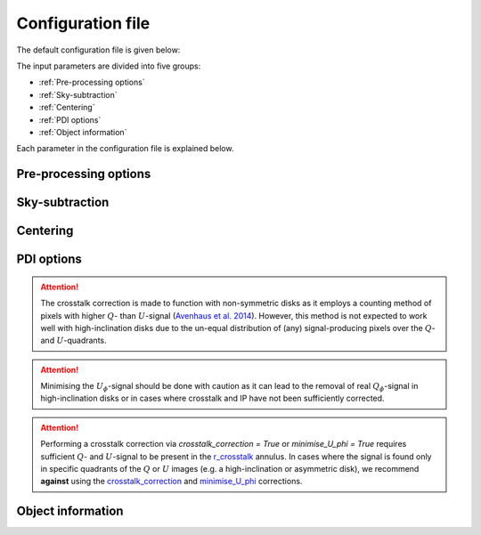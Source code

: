 
Configuration file
==================

The default configuration file is given below:

.. code-block:: language
   :linenos:

   [Pre-processing options]

   run_pre_processing     = True
   remove_data_products   = True
   split_observing_blocks = True
   y_pixel_range          = [0,1024]


   [Sky-subtraction]

   sky_subtraction_method     = dithering-offset
   sky_subtraction_min_offset = 100
   remove_horizontal_stripes  = True

   [Centering]

   centering_method = single-Moffat
   tied_offset      = False


   [PDI options]

   size_to_crop         = [120,120]
   r_inner_IPS          = [0,3,6,9,12]
   r_outer_IPS          = [3,6,9,12,15]
   crosstalk_correction = True
   minimise_U_phi       = True
   r_crosstalk          = [7,17]


   [Object information]

   object_name      =
   disk_pos_angle   = 0.0
   disk_inclination = 0.0

The input parameters are divided into five groups:

- :ref:`Pre-processing options`
- :ref:`Sky-subtraction`
- :ref:`Centering`
- :ref:`PDI options`
- :ref:`Object information`

Each parameter in the configuration file is explained below.

Pre-processing options
----------------------

.. py:function:: run_pre_processing:

   ``True``, ``False`` (default = ``True``)

   If ``True``, perform the :ref:`pre-processing <Pre-processing>` reduction on the SCIENCE data. `run_pre_processing` should bet ``True`` the first time PIPPIN is run, but can be changed to ``False`` if you wish to tweak the input parameters of the PDI.


.. py:function:: remove_data_products:

   ``True``, ``False`` (default = ``True``)

   If ``True``, remove the intermediate data products (:file:`_reduced.fits` and :file:`_skysub.fits` files) once the pre-processing reduction is finished.


.. py:function:: split_observing_blocks:

   ``True``, ``False`` (default = ``True``)

   If ``True``, split the observing-blocks by ID. `split_observing_blocks` can be set to ``False`` if concurrent observations have altering OBS IDs.


.. py:function:: y_pixel_range:

   `list` (default = ``[0, 1024]``)

   Vertical pixel indices to crop the intermediate data products between. Changing `y_pixel_range` can help to save time or memory with large data-cubes.


Sky-subtraction
---------------

.. py:function:: sky_subtraction_method:

   ``dithering-offset``, ``box-median`` (default = ``dithering-offset``)

   If ``dithering-offset``, PIPPIN uses observations at different dithering positions to subtract the :ref:`sky <Sky-subtraction>` background. The minimum separation of the dithering-positions is indicated with sky_subtraction_min_offset_. If `sky_subtraction_method` is set to ``box-median``, the sky contribution is estimated with the median in two boxes left and right of the beams. The boxes are drawn at a separation indicated by sky_subtraction_min_offset_ and continue to the edge of the detector.


.. _sky_subtraction_min_offset:

.. py:function:: sky_subtraction_min_offset:

   `integer` (default = 100)

   The minimum horizontal pixel-offset PIPPIN uses when carrying out the sky-subtraction via ``dithering-offset`` or ``box-median``.


.. py:function:: remove_horizontal_stripes:

   ``True``, ``False`` (default = ``False``)

   If ``True``, PIPPIN attempts to remove the horizontal stripe pattern found as a read-out artefact in certain observations by fitting polynomials to each row of pixels.


Centering
---------

.. _centering_method:

.. py:function:: centering_method:

   ``single-Moffat``, ``double-Moffat``, ``maximum`` (default = ``single-Moffat``)

   Method to use for fitting the :ref:`beam-centres <Beam-centre fitting>`. If `centering_method` is set to ``single-Moffat``, PIPPIN uses a Moffat function for each beam to locate the ordinary and extra-ordinary beam-centres. If `centering_method` is set to ``double-Moffat``, PIPPIN utilises two Moffat functions, one subtracted from the other, to replicate the flat top of saturated beams. If `centering_method` is set to ``maximum``, PIPPIN locates the beam-centres as the brightest pixel in a median-filtered image (using a 3 :math:`\times` 3 box). In general, the ``single-Moffat`` option should give a sufficiently accurate assessment of the beam-centres.


.. py:function:: tied_offset:

   ``True``, ``False`` (default = ``False``)

   If ``True``, PIPPIN will tie the offset between the two beams based on the used detector and fit for both beams at the same time. `tied_offset` is only supported by the ``single-Moffat`` and ``double-Moffat`` options of the centering_method_ parameter.


PDI options
-----------

.. py:function:: size_to_crop:

   `list` (default = ``[120,120]``)

   The image-size of the ordinary and extra-ordinary beams (:file:`_beams.fits` files). The final data products will inherit this image-size.


.. py:function:: r_inner_IPS:

   `list` or `integer` (default = ``[0,3,6,9,12]``)

   Inner radii of the annuli that PIPPIN uses to equalise the flux in the ordinary and extra-ordinary beams following `Avenhaus et al. (2014) <https://ui.adsabs.harvard.edu/abs/2014ApJ...781...87A/abstract>`_. These annuli are also used to perform the IP-subtraction under the assumption that the stellar light in the annulus is unpolarised (see :ref:`Instrumental polarisation <Instrumental polarisation>`).


.. py:function:: r_outer_IPS:

   `list` or `integer` (default = ``[3,6,9,12,15]``)

   Outer radii of the annuli that PIPPIN uses to equalise the flux in the ordinary and extra-ordinary beams. These annuli are also used to perform the IP-subtraction under the assumption that the stellar light in the annulus is unpolarised (see :ref:`Instrumental polarisation <Instrumental polarisation>`).


.. _crosstalk_correction:

.. py:function:: crosstalk_correction:

   ``True``, ``False`` (default = ``False``)

   If ``True``, PIPPIN corrects for the :ref:`instrumental crosstalk <Instrumental polarisation>` between the linear and circular Stokes parameters following `Avenhaus et al. (2014) <https://ui.adsabs.harvard.edu/abs/2014ApJ...781...87A/abstract>`_. The reduced efficiency of the Stokes :math:`U` parameter is assessed in the annulus provided by r_crosstalk_.

.. attention::
   The crosstalk correction is made to function with non-symmetric disks as it employs a counting method of pixels with higher :math:`Q`- than :math:`U`-signal (`Avenhaus et al. 2014 <https://ui.adsabs.harvard.edu/abs/2014ApJ...781...87A/abstract>`_). However, this method is not expected to work well with high-inclination disks due to the un-equal distribution of (any) signal-producing pixels over the :math:`Q`- and :math:`U`-quadrants.


.. _minimise_U_phi:

.. py:function:: minimise_U_phi:

   ``True``, ``False`` (default = ``False``)

   If ``True``, PIPPIN minimises the :math:`U_\phi`-signal in the r_crosstalk_ annulus following `Avenhaus et al. (2014) <https://ui.adsabs.harvard.edu/abs/2014ApJ...781...87A/abstract>`_. If ``True``, PIPPIN fits for an offset-angle when computing :math:`U_\phi` (and :math:`Q_\phi`).

.. attention::
   Minimising the :math:`U_\phi`-signal should be done with caution as it can lead to the removal of real :math:`Q_\phi`-signal in high-inclination disks or in cases where crosstalk and IP have not been sufficiently corrected.


.. _r_crosstalk:

.. py:function:: r_crosstalk:

   `list` (default = ``[7,17]``)

   Inner and outer radius of the annulus used in correcting for crosstalk with the crosstalk_correction_ and minimise_U_phi_ options.

.. attention::
   Performing a crosstalk correction via `crosstalk_correction = True` or `minimise_U_phi = True` requires sufficient :math:`Q`- and :math:`U`-signal to be present in the r_crosstalk_ annulus. In cases where the signal is found only in specific quadrants of the :math:`Q` or :math:`U` images (e.g. a high-inclination or asymmetric disk), we recommend **against** using the crosstalk_correction_ and minimise_U_phi_ corrections.


Object information
------------------

.. py:function:: object_name:

   `str` (default = ``file_path``)

   Object name to query the SIMBAD archive for target coordinates. These coordinates are subsequently used to set up a world-coordinate system. If this parameter is not provided, PIPPIN will attempt to infer the object name from the directory in which it is run. If the `object_name` is not recognised by SIMBAD, the pipeline will exit with an error.


.. py:function:: disk_pos_angle:

   `float` (default = 0.0)

   Disk position angle in degrees. This parameter is used to determine the de-projected radius.However, t

.. py:function:: disk_inclination:

   `float` (default = 0.0)

   Disk inclination in degrees. This parameter is used to determine the de-projected radius.
